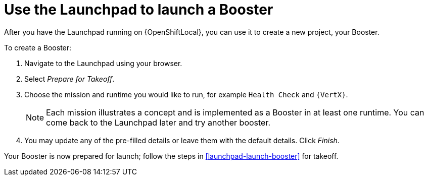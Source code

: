 [[launchpad-create-booster]]
= Use the Launchpad to launch a Booster

After you have the Launchpad running on {OpenShiftLocal}, you can use it to create a new project, your Booster.

To create a Booster:

. Navigate to the Launchpad using your browser.
. Select _Prepare for Takeoff_.
. Choose the mission and runtime you would like to run, for example `Health Check` and `{VertX}`.
+
NOTE: Each mission illustrates a concept and is implemented as a Booster in at least one runtime. You can come back to the Launchpad later and try another booster.

. You may update any of the pre-filled details or leave them with the default details. Click _Finish_.

Your Booster is now prepared for launch; follow the steps in xref:launchpad-launch-booster[] for takeoff.
